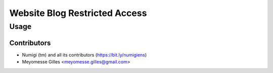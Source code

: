 ===========================
Website Blog Restricted Access
===========================


Usage
=====


Contributors
------------
* Numigi (tm) and all its contributors (https://bit.ly/numigiens)
* Meyomesse Gilles <meyomesse.gilles@gmail.com>
